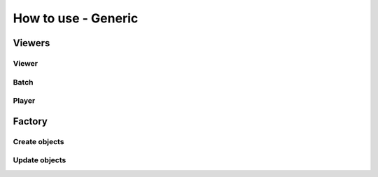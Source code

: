 ====================
How to use - Generic
====================


Viewers
-------


Viewer
""""""


Batch
"""""

Player
""""""


Factory
-------


Create objects
""""""""""""""


Update objects
""""""""""""""
